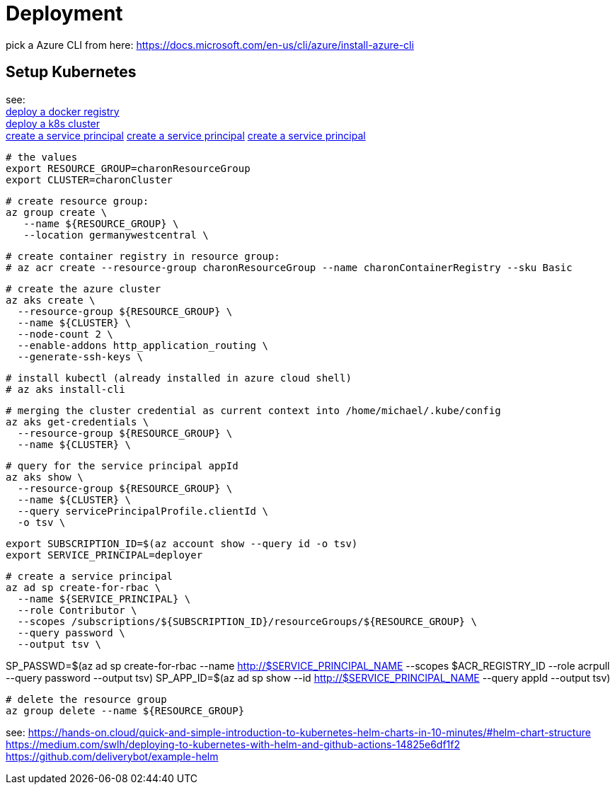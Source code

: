 
= Deployment

pick a Azure CLI from here:
https://docs.microsoft.com/en-us/cli/azure/install-azure-cli

== Setup Kubernetes

see: +
https://docs.microsoft.com/en-us/azure/aks/tutorial-kubernetes-prepare-acr?tabs=azure-cli[deploy a docker registry] +
https://docs.microsoft.com/en-us/azure/aks/tutorial-kubernetes-deploy-cluster?tabs=azure-cli[deploy a k8s cluster] +
https://docs.microsoft.com/en-us/azure/aks/kubernetes-service-principal?tabs=azure-cli[create a service principal]
https://docs.dapr.io/operations/hosting/kubernetes/cluster/setup-aks/[create a service principal]
https://docs.microsoft.com/en-us/cli/azure/create-an-azure-service-principal-azure-cli[create a service principal]

  # the values
  export RESOURCE_GROUP=charonResourceGroup
  export CLUSTER=charonCluster

  # create resource group:
  az group create \
     --name ${RESOURCE_GROUP} \
     --location germanywestcentral \

  # create container registry in resource group:
  # az acr create --resource-group charonResourceGroup --name charonContainerRegistry --sku Basic

  # create the azure cluster
  az aks create \
    --resource-group ${RESOURCE_GROUP} \
    --name ${CLUSTER} \
    --node-count 2 \
    --enable-addons http_application_routing \
    --generate-ssh-keys \

  # install kubectl (already installed in azure cloud shell)
  # az aks install-cli

  # merging the cluster credential as current context into /home/michael/.kube/config
  az aks get-credentials \
    --resource-group ${RESOURCE_GROUP} \
    --name ${CLUSTER} \


  # query for the service principal appId
  az aks show \
    --resource-group ${RESOURCE_GROUP} \
    --name ${CLUSTER} \
    --query servicePrincipalProfile.clientId \
    -o tsv \

  export SUBSCRIPTION_ID=$(az account show --query id -o tsv)
  export SERVICE_PRINCIPAL=deployer


  # create a service principal
  az ad sp create-for-rbac \
    --name ${SERVICE_PRINCIPAL} \
    --role Contributor \
    --scopes /subscriptions/${SUBSCRIPTION_ID}/resourceGroups/${RESOURCE_GROUP} \
    --query password \
    --output tsv \


SP_PASSWD=$(az ad sp create-for-rbac --name http://$SERVICE_PRINCIPAL_NAME --scopes $ACR_REGISTRY_ID --role acrpull --query password --output tsv)
SP_APP_ID=$(az ad sp show --id http://$SERVICE_PRINCIPAL_NAME --query appId --output tsv)



  # delete the resource group
  az group delete --name ${RESOURCE_GROUP}


see:
https://hands-on.cloud/quick-and-simple-introduction-to-kubernetes-helm-charts-in-10-minutes/#helm-chart-structure
https://medium.com/swlh/deploying-to-kubernetes-with-helm-and-github-actions-14825e6df1f2
https://github.com/deliverybot/example-helm


